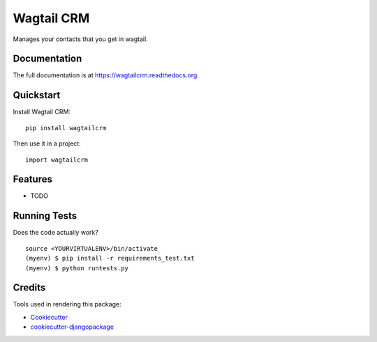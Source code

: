 =============================
Wagtail CRM
=============================

.. image:: https://badge.fury.io/py/wagtailcrm.png
    :target: https://badge.fury.io/py/wagtailcrm

.. image:: https://travis-ci.org/mwcbrent/wagtailcrm.png?branch=master
    :target: https://travis-ci.org/mwcbrent/wagtailcrm

Manages your contacts that you get in wagtail.

Documentation
-------------

The full documentation is at https://wagtailcrm.readthedocs.org.

Quickstart
----------

Install Wagtail CRM::

    pip install wagtailcrm

Then use it in a project::

    import wagtailcrm

Features
--------

* TODO

Running Tests
--------------

Does the code actually work?

::

    source <YOURVIRTUALENV>/bin/activate
    (myenv) $ pip install -r requirements_test.txt
    (myenv) $ python runtests.py

Credits
---------

Tools used in rendering this package:

*  Cookiecutter_
*  `cookiecutter-djangopackage`_

.. _Cookiecutter: https://github.com/audreyr/cookiecutter
.. _`cookiecutter-djangopackage`: https://github.com/pydanny/cookiecutter-djangopackage
